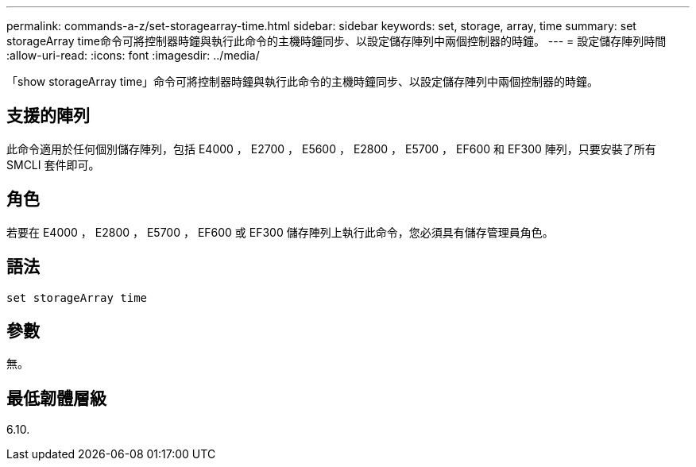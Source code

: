 ---
permalink: commands-a-z/set-storagearray-time.html 
sidebar: sidebar 
keywords: set, storage, array, time 
summary: set storageArray time命令可將控制器時鐘與執行此命令的主機時鐘同步、以設定儲存陣列中兩個控制器的時鐘。 
---
= 設定儲存陣列時間
:allow-uri-read: 
:icons: font
:imagesdir: ../media/


[role="lead"]
「show storageArray time」命令可將控制器時鐘與執行此命令的主機時鐘同步、以設定儲存陣列中兩個控制器的時鐘。



== 支援的陣列

此命令適用於任何個別儲存陣列，包括 E4000 ， E2700 ， E5600 ， E2800 ， E5700 ， EF600 和 EF300 陣列，只要安裝了所有 SMCLI 套件即可。



== 角色

若要在 E4000 ， E2800 ， E5700 ， EF600 或 EF300 儲存陣列上執行此命令，您必須具有儲存管理員角色。



== 語法

[source, cli]
----
set storageArray time
----


== 參數

無。



== 最低韌體層級

6.10.
